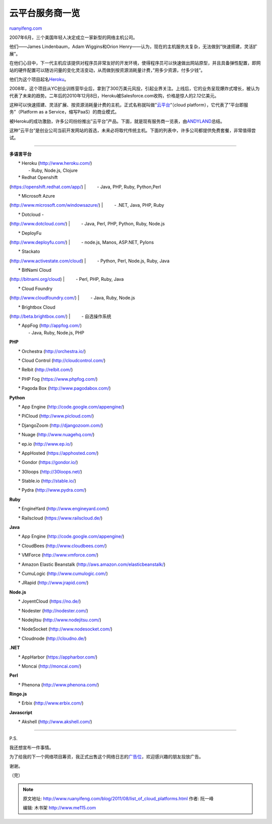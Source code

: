 .. _201108_list_of_cloud_platforms:

云平台服务商一览
===================================

`ruanyifeng.com <http://www.ruanyifeng.com/blog/2011/08/list_of_cloud_platforms.html>`__

2007年6月，三个美国年轻人决定成立一家新型的网络主机公司。

他们——James Lindenbaum，Adam Wiggins和Orion
Henry——认为，现在的主机服务太复杂，无法做到”快速搭建，灵活扩展”。

在他们心目中，下一代主机应该提供对程序员非常友好的开发环境，使得程序员可以快速做出网站原型，并且具备弹性配置，即网站的硬件配置可以随访问量的变化灵活变动，从而做到按资源消耗量计费，”用多少资源，付多少钱”。

他们为这个项目起名\ `Heroku <http://www.heroku.com>`__\ 。

2008年，这个项目从YC创业训练营毕业后，拿到了300万美元风投，引起业界关注。上线后，它的业务呈现爆炸式增长，被认为代表了未来的趋势。二年后的2010年12月8日，Heroku被Salesforce.com收购，价格是惊人的2.12亿美元。

这种可以快速搭建、灵活扩展、按资源消耗量计费的主机，正式名称就叫做”\ `云平台 <http://en.wikipedia.org/wiki/Cloud_computing>`__\ “（cloud
platform），它代表了”平台即服务”（Platform as a
Service，缩写PaaS）的商业模式。

被Heroku的成功激励，许多公司纷纷推出”云平台”产品。下面，就是现有服务商一览表，由\ `ANDYLAND <http://blog.huchunhao.com/current-and-upcoming-cloud-platforms>`__\ 总结。

这种”云平台”是创业公司当前开发网站的首选，未来必将取代传统主机。下面的列表中，许多公司都提供免费套餐，非常值得尝试。


======================================

**多语言平台**

| 　　\* Heroku (`http://www.heroku.com/ <http://www.heroku.com/>`__)
|  　　 - Ruby, Node.js, Clojure

| 　　\* Redhat Openshift
(`https://openshift.redhat.com/app/ <https://openshift.redhat.com/app/>`__)
|  　　 - Java, PHP, Ruby, Python,Perl

| 　　\* Microsoft Azure
(`http://www.microsoft.com/windowsazure/ <http://www.microsoft.com/windowsazure/>`__)
|  　　 - .NET, Java, PHP, Ruby

| 　　\* Dotcloud -
(`http://www.dotcloud.com/ <http://www.dotcloud.com/>`__)
|  　　 - Java, Perl, PHP, Python, Ruby, Node.js

| 　　\* DeployFu
(`http://www.deployfu.com/ <http://www.deployfu.com/>`__)
|  　　 - node.js, Manos, ASP.NET, Pylons

| 　　\* Stackato
(`http://www.activestate.com/cloud <http://www.activestate.com/cloud>`__)
|  　　 - Python, Perl, Node.js, Ruby, Java

| 　　\* BitNami Cloud
(`http://bitnami.org/cloud <http://bitnami.org/cloud>`__)
|  　　 - Perl, PHP, Ruby, Java

| 　　\* Cloud Foundry
(`http://www.cloudfoundry.com/ <http://www.cloudfoundry.com/>`__)
|  　　 - Java, Ruby, Node.js

| 　　\* Brightbox Cloud
(`http://beta.brightbox.com/ <http://beta.brightbox.com/>`__)
|  　　 - 自选操作系统

| 　　\* AppFog (`http://appfog.com/ <http://appfog.com/>`__)
|  　　 - Java, Ruby, Node.js, PHP

**PHP**

　　\* Orchestra (`http://orchestra.io/ <http://orchestra.io/>`__)

　　\* Cloud Control
(`http://cloudcontrol.com/ <http://cloudcontrol.com/>`__)

　　\* Relbit (`http://relbit.com/ <http://relbit.com/>`__)

　　\* PHP Fog (`https://www.phpfog.com/ <https://www.phpfog.com/>`__)

　　\* Pagoda Box
(`http://www.pagodabox.com/ <http://www.pagodabox.com/>`__)

**Python**

　　\* App Engine
(`http://code.google.com/appengine/ <http://code.google.com/appengine/>`__)

　　\* PiCloud (`http://www.picloud.com/ <http://www.picloud.com/>`__)

　　\* DjangoZoom (`http://djangozoom.com/ <http://djangozoom.com/>`__)

　　\* Nuage (`http://www.nuagehq.com/ <http://www.nuagehq.com/>`__)

　　\* ep.io (`http://www.ep.io/ <http://www.ep.io/>`__)

　　\* AppHosted (`https://apphosted.com/ <https://apphosted.com/>`__)

　　\* Gondor (`https://gondor.io/ <https://gondor.io/>`__)

　　\* 30loops (`http://30loops.net/ <http://30loops.net/>`__)

　　\* Stable.io (`http://stable.io/ <http://stable.io/>`__)

　　\* Pydra (`http://www.pydra.com/ <http://www.pydra.com/>`__)

**Ruby**

　　\* EngineYard
(`http://www.engineyard.com/ <http://www.engineyard.com/>`__)

　　\* Railscloud
(`https://www.railscloud.de/ <https://www.railscloud.de/>`__)

**Java**

　　\* App Engine
(`http://code.google.com/appengine/ <http://code.google.com/appengine/>`__)

　　\* CloudBees
(`http://www.cloudbees.com/ <http://www.cloudbees.com/>`__)

　　\* VMForce (`http://www.vmforce.com/ <http://www.vmforce.com/>`__)

　　\* Amazon Elastic Beanstalk
(`http://aws.amazon.com/elasticbeanstalk/ <http://aws.amazon.com/elasticbeanstalk/>`__)

　　\* CumuLogic
(`http://www.cumulogic.com/ <http://www.cumulogic.com/>`__)

　　\* JRapid (`http://www.jrapid.com/ <http://www.jrapid.com/>`__)

**Node.js**

　　\* JoyentCloud (`https://no.de/ <https://no.de/>`__)

　　\* Nodester (`http://nodester.com/ <http://nodester.com/>`__)

　　\* Nodejitsu
(`http://www.nodejitsu.com/ <http://www.nodejitsu.com/>`__)

　　\* NodeSocket
(`http://www.nodesocket.com/ <http://www.nodesocket.com/>`__)

　　\* Cloudnode (`http://cloudno.de/ <http://cloudno.de/>`__)

**.NET**

　　\* AppHarbor (`https://appharbor.com/ <https://appharbor.com/>`__)

　　\* Moncai (`http://moncai.com/ <http://moncai.com/>`__)

**Perl**

　　\* Phenona (`http://www.phenona.com/ <http://www.phenona.com/>`__)

**Ringo.js**

　　\* Erbix (`http://www.erbix.com/ <http://www.erbix.com/>`__)

**Javascript**

　　\* Akshell (`http://www.akshell.com/ <http://www.akshell.com/>`__)


=================================

P.S.

我还想宣布一件事情。

为了给我的下一个网络项目筹资，我正式出售这个网络日志的\ `广告位 <http://www.ruanyifeng.com/ads.html>`__\ ，欢迎感兴趣的朋友投放广告。

谢谢。

| （完）

.. note::
    原文地址: http://www.ruanyifeng.com/blog/2011/08/list_of_cloud_platforms.html 
    作者: 阮一峰 

    编辑: 木书架 http://www.me115.com